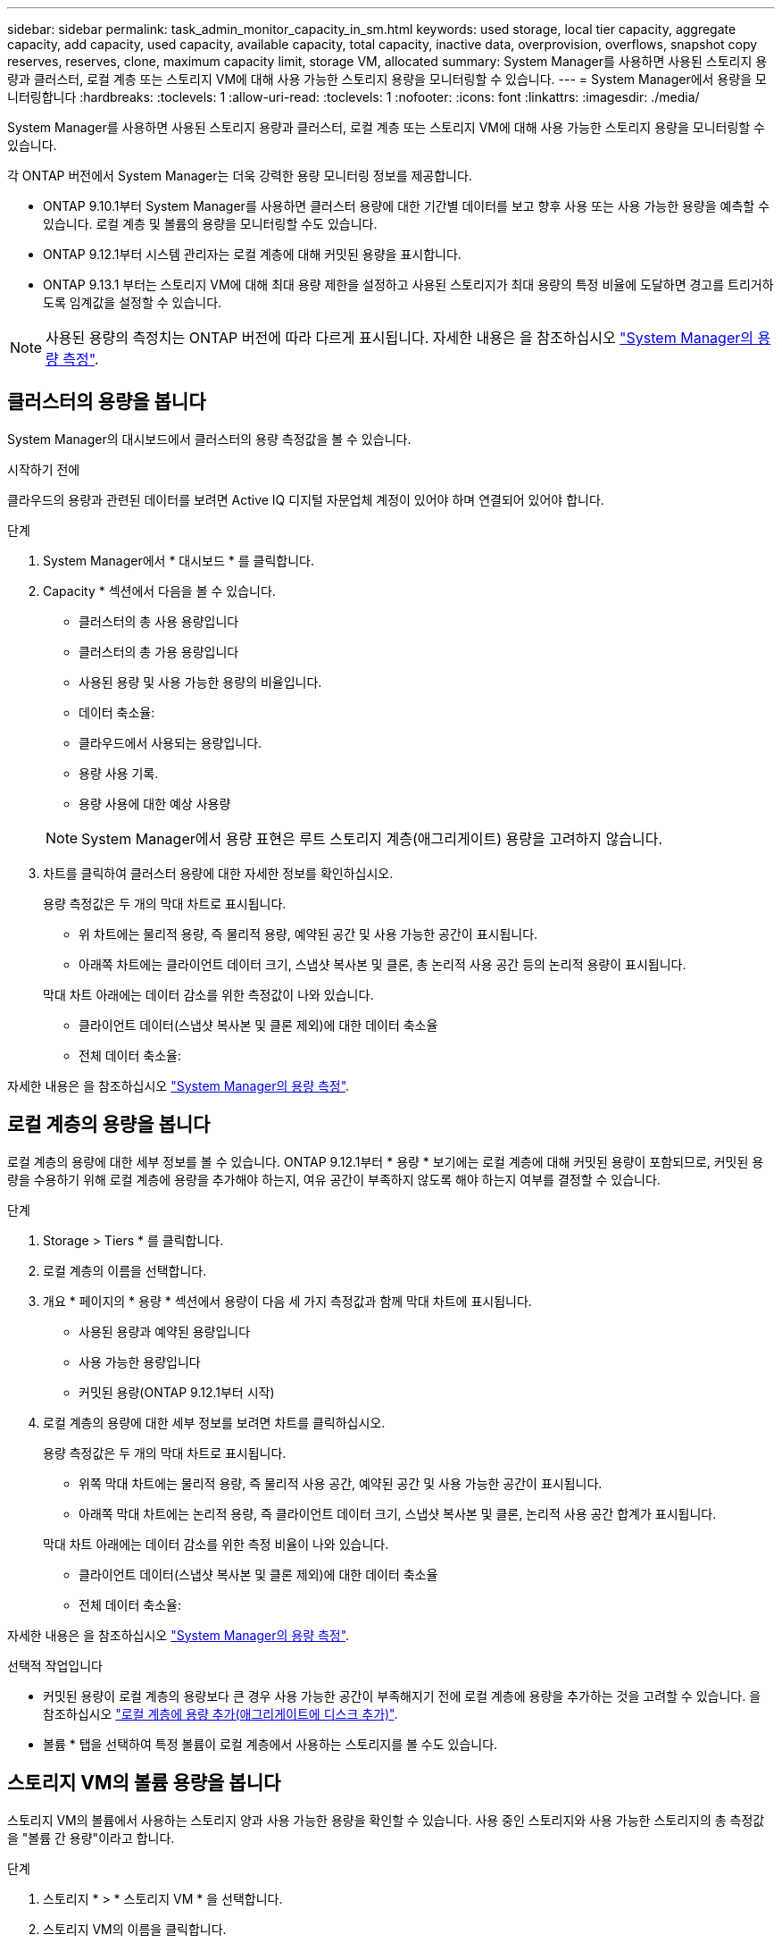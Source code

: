 ---
sidebar: sidebar 
permalink: task_admin_monitor_capacity_in_sm.html 
keywords: used storage, local tier capacity, aggregate capacity, add capacity, used capacity, available capacity, total capacity, inactive data, overprovision, overflows, snapshot copy reserves, reserves, clone, maximum capacity limit, storage VM, allocated 
summary: System Manager를 사용하면 사용된 스토리지 용량과 클러스터, 로컬 계층 또는 스토리지 VM에 대해 사용 가능한 스토리지 용량을 모니터링할 수 있습니다. 
---
= System Manager에서 용량을 모니터링합니다
:hardbreaks:
:toclevels: 1
:allow-uri-read: 
:toclevels: 1
:nofooter: 
:icons: font
:linkattrs: 
:imagesdir: ./media/


[role="lead"]
System Manager를 사용하면 사용된 스토리지 용량과 클러스터, 로컬 계층 또는 스토리지 VM에 대해 사용 가능한 스토리지 용량을 모니터링할 수 있습니다.

각 ONTAP 버전에서 System Manager는 더욱 강력한 용량 모니터링 정보를 제공합니다.

* ONTAP 9.10.1부터 System Manager를 사용하면 클러스터 용량에 대한 기간별 데이터를 보고 향후 사용 또는 사용 가능한 용량을 예측할 수 있습니다. 로컬 계층 및 볼륨의 용량을 모니터링할 수도 있습니다.
* ONTAP 9.12.1부터 시스템 관리자는 로컬 계층에 대해 커밋된 용량을 표시합니다.
* ONTAP 9.13.1 부터는 스토리지 VM에 대해 최대 용량 제한을 설정하고 사용된 스토리지가 최대 용량의 특정 비율에 도달하면 경고를 트리거하도록 임계값을 설정할 수 있습니다.



NOTE: 사용된 용량의 측정치는 ONTAP 버전에 따라 다르게 표시됩니다. 자세한 내용은 을 참조하십시오 link:./concepts/capacity-measurements-in-sm-concept.html["System Manager의 용량 측정"].



== 클러스터의 용량을 봅니다

System Manager의 대시보드에서 클러스터의 용량 측정값을 볼 수 있습니다.

.시작하기 전에
클라우드의 용량과 관련된 데이터를 보려면 Active IQ 디지털 자문업체 계정이 있어야 하며 연결되어 있어야 합니다.

.단계
. System Manager에서 * 대시보드 * 를 클릭합니다.
. Capacity * 섹션에서 다음을 볼 수 있습니다.
+
--
** 클러스터의 총 사용 용량입니다
** 클러스터의 총 가용 용량입니다
** 사용된 용량 및 사용 가능한 용량의 비율입니다.
** 데이터 축소율:
** 클라우드에서 사용되는 용량입니다.
** 용량 사용 기록.
** 용량 사용에 대한 예상 사용량


--
+

NOTE: System Manager에서 용량 표현은 루트 스토리지 계층(애그리게이트) 용량을 고려하지 않습니다.

. 차트를 클릭하여 클러스터 용량에 대한 자세한 정보를 확인하십시오.
+
용량 측정값은 두 개의 막대 차트로 표시됩니다.

+
--
** 위 차트에는 물리적 용량, 즉 물리적 용량, 예약된 공간 및 사용 가능한 공간이 표시됩니다.
** 아래쪽 차트에는 클라이언트 데이터 크기, 스냅샷 복사본 및 클론, 총 논리적 사용 공간 등의 논리적 용량이 표시됩니다.


--
+
막대 차트 아래에는 데이터 감소를 위한 측정값이 나와 있습니다.

+
--
** 클라이언트 데이터(스냅샷 복사본 및 클론 제외)에 대한 데이터 축소율
** 전체 데이터 축소율:


--


자세한 내용은 을 참조하십시오 link:./concepts/capacity-measurements-in-sm-concept.html["System Manager의 용량 측정"].



== 로컬 계층의 용량을 봅니다

로컬 계층의 용량에 대한 세부 정보를 볼 수 있습니다. ONTAP 9.12.1부터 * 용량 * 보기에는 로컬 계층에 대해 커밋된 용량이 포함되므로, 커밋된 용량을 수용하기 위해 로컬 계층에 용량을 추가해야 하는지, 여유 공간이 부족하지 않도록 해야 하는지 여부를 결정할 수 있습니다.

.단계
. Storage > Tiers * 를 클릭합니다.
. 로컬 계층의 이름을 선택합니다.
. 개요 * 페이지의 * 용량 * 섹션에서 용량이 다음 세 가지 측정값과 함께 막대 차트에 표시됩니다.
+
** 사용된 용량과 예약된 용량입니다
** 사용 가능한 용량입니다
** 커밋된 용량(ONTAP 9.12.1부터 시작)


. 로컬 계층의 용량에 대한 세부 정보를 보려면 차트를 클릭하십시오.
+
용량 측정값은 두 개의 막대 차트로 표시됩니다.

+
--
** 위쪽 막대 차트에는 물리적 용량, 즉 물리적 사용 공간, 예약된 공간 및 사용 가능한 공간이 표시됩니다.
** 아래쪽 막대 차트에는 논리적 용량, 즉 클라이언트 데이터 크기, 스냅샷 복사본 및 클론, 논리적 사용 공간 합계가 표시됩니다.


--
+
막대 차트 아래에는 데이터 감소를 위한 측정 비율이 나와 있습니다.

+
--
** 클라이언트 데이터(스냅샷 복사본 및 클론 제외)에 대한 데이터 축소율
** 전체 데이터 축소율:


--


자세한 내용은 을 참조하십시오 link:./concepts/capacity-measurements-in-sm-concept.html["System Manager의 용량 측정"].

.선택적 작업입니다
* 커밋된 용량이 로컬 계층의 용량보다 큰 경우 사용 가능한 공간이 부족해지기 전에 로컬 계층에 용량을 추가하는 것을 고려할 수 있습니다. 을 참조하십시오 link:./disks-aggregates/add-disks-local-tier-aggr-task.html["로컬 계층에 용량 추가(애그리게이트에 디스크 추가)"].
* 볼륨 * 탭을 선택하여 특정 볼륨이 로컬 계층에서 사용하는 스토리지를 볼 수도 있습니다.




== 스토리지 VM의 볼륨 용량을 봅니다

스토리지 VM의 볼륨에서 사용하는 스토리지 양과 사용 가능한 용량을 확인할 수 있습니다. 사용 중인 스토리지와 사용 가능한 스토리지의 총 측정값을 "볼륨 간 용량"이라고 합니다.

.단계
. 스토리지 * > * 스토리지 VM * 을 선택합니다.
. 스토리지 VM의 이름을 클릭합니다.
. 다음 측정값이 있는 막대 차트를 보여 주는 * Capacity * 섹션으로 스크롤합니다.
+
--
** * 물리적 사용 *: 이 스토리지 VM의 모든 볼륨에서 사용된 물리적 스토리지의 합계
** * 사용 가능 *: 이 스토리지 VM의 모든 볼륨에서 사용 가능한 용량의 합계입니다.
** * Logical Used *: 이 스토리지 VM의 모든 볼륨에서 사용된 논리적 스토리지의 합계


--


측정에 대한 자세한 내용은 을 참조하십시오 link:./concepts/capacity-measurements-in-sm-concept.html["System Manager의 용량 측정"].



== 스토리지 VM의 최대 용량 한도를 봅니다

ONTAP 9.13.1 부터는 스토리지 VM의 최대 용량 한도를 확인할 수 있습니다.

.시작하기 전에
반드시 해야 합니다 link:manage-max-cap-limit-svm-in-sm-task.html["스토리지 VM의 최대 용량 제한을 설정합니다"] 먼저 볼 수 있습니다.

.단계
. 스토리지 * > * 스토리지 VM * 을 선택합니다.
+
최대 용량 측정값은 다음 두 가지 방법으로 볼 수 있습니다.

+
--
** 스토리지 VM의 행에서 사용된 용량, 사용 가능한 용량 및 최대 용량을 보여주는 막대 차트가 포함된 * 최대 용량 * 열을 확인합니다.
** 스토리지 VM의 이름을 클릭합니다. Overview * (개요 *) 탭에서 왼쪽 열의 최대 용량, 할당된 용량 및 용량 경고 임계값을 스크롤하여 봅니다.


--


.관련 정보
* link:manage-max-cap-limit-svm-in-sm-task.html#edit-max-cap-limit-svm["스토리지 VM의 최대 용량 한도를 편집합니다"]
* link:./concepts/capacity-measurements-in-sm-concept.html["System Manager의 용량 측정"]

